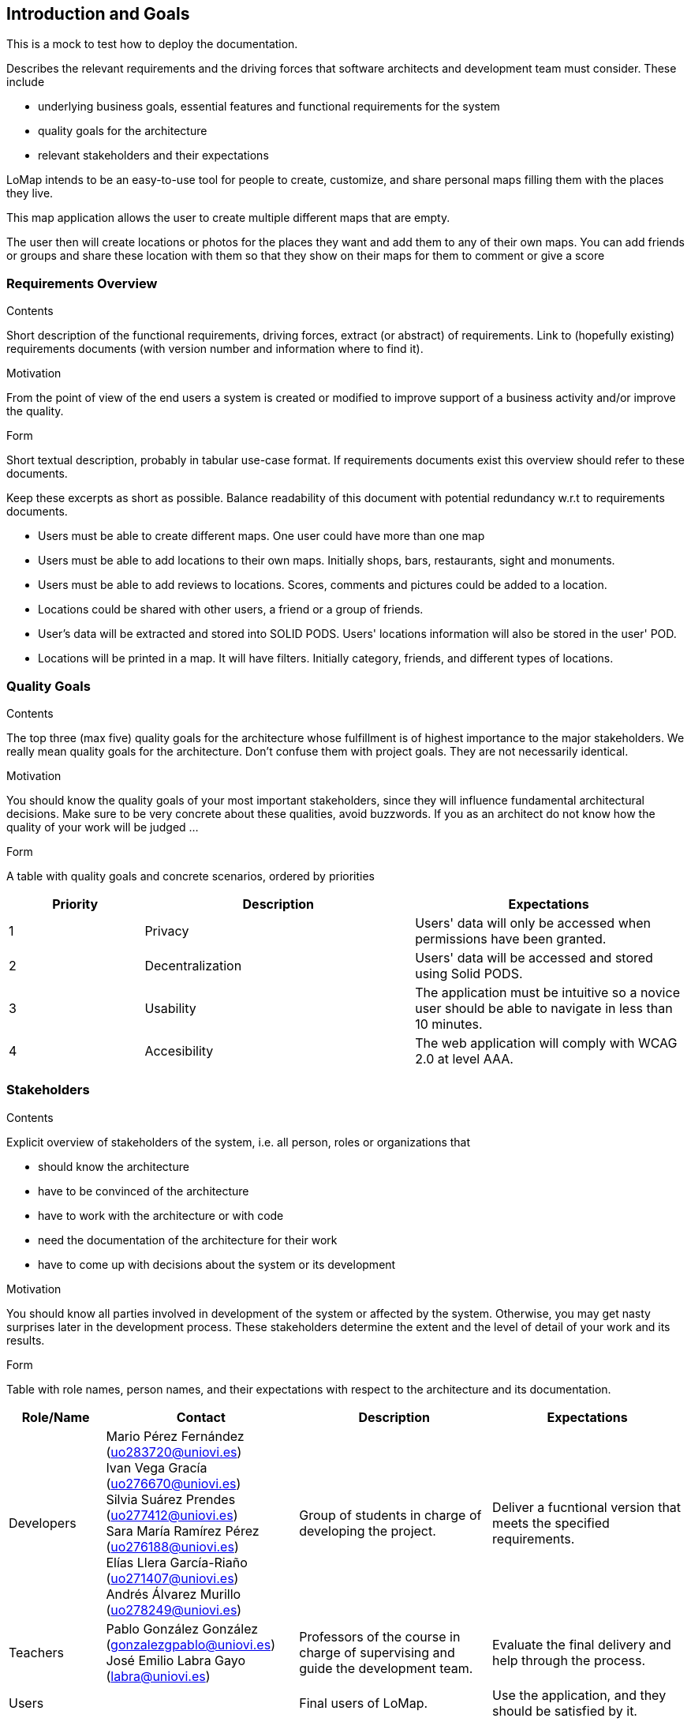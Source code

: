 [[section-introduction-and-goals]]
== Introduction and Goals
This is a mock to test how to deploy the documentation.
[role="arc42help"]
****
Describes the relevant requirements and the driving forces that software architects and development team must consider. These include

* underlying business goals, essential features and functional requirements for the system
* quality goals for the architecture
* relevant stakeholders and their expectations
****
LoMap intends to be an easy-to-use tool for people to create, customize, and share personal maps filling them with the places they live.

This map application allows the user to create multiple different maps that are empty.

The user then will create locations or photos for the places they want and add them to any of their own maps. You can add friends or groups and share these location with them so that they show on their maps for them to comment or give a score

=== Requirements Overview


[role="arc42help"]
****
.Contents
Short description of the functional requirements, driving forces, extract (or abstract)
of requirements. Link to (hopefully existing) requirements documents
(with version number and information where to find it).

.Motivation
From the point of view of the end users a system is created or modified to
improve support of a business activity and/or improve the quality.

.Form
Short textual description, probably in tabular use-case format.
If requirements documents exist this overview should refer to these documents.

Keep these excerpts as short as possible. Balance readability of this document with potential redundancy w.r.t to requirements documents.
****

* Users must be able to create different maps. One user could have more than one map

* Users must be able to add locations to their own maps. Initially shops, bars, restaurants, sight and monuments.

* Users must be able to add reviews to locations. Scores, comments and pictures could be added to a location.

* Locations could be shared with other users, a friend or a group of friends.

* User's data will be extracted and stored into SOLID PODS. Users' locations information will also be stored in the user' POD.

* Locations will be printed in a map. It will have filters. Initially category, friends, and different types of locations.



=== Quality Goals

[role="arc42help"]
****
.Contents
The top three (max five) quality goals for the architecture whose fulfillment is of highest importance to the major stakeholders. We really mean quality goals for the architecture. Don't confuse them with project goals. They are not necessarily identical.

.Motivation
You should know the quality goals of your most important stakeholders, since they will influence fundamental architectural decisions. Make sure to be very concrete about these qualities, avoid buzzwords.
If you as an architect do not know how the quality of your work will be judged …

.Form
A table with quality goals and concrete scenarios, ordered by priorities
****
[options="header",cols="1,2,2"]
|===
|Priority|Description|Expectations
|1|Privacy|Users' data will only be accessed when permissions have been granted.
|2|Decentralization|Users' data will be accessed and stored using Solid PODS.
|3|Usability|The application must be intuitive so a novice user should be able to navigate in less than 10 minutes.
|4|Accesibility|The web application will comply with WCAG 2.0 at level AAA.
|===

=== Stakeholders

[role="arc42help"]
****
.Contents
Explicit overview of stakeholders of the system, i.e. all person, roles or organizations that

* should know the architecture
* have to be convinced of the architecture
* have to work with the architecture or with code
* need the documentation of the architecture for their work
* have to come up with decisions about the system or its development

.Motivation
You should know all parties involved in development of the system or affected by the system.
Otherwise, you may get nasty surprises later in the development process.
These stakeholders determine the extent and the level of detail of your work and its results.

.Form
Table with role names, person names, and their expectations with respect to the architecture and its documentation.
****

[options="header",cols="1,2,2,2"]
|===
|Role/Name|Contact|Description|Expectations
|Developers|Mario Pérez Fernández (uo283720@uniovi.es) +
Ivan Vega Gracía (uo276670@uniovi.es) +
Silvia Suárez Prendes (uo277412@uniovi.es) +
Sara María Ramírez Pérez (uo276188@uniovi.es) +
Elías Llera García-Riaño (uo271407@uniovi.es) +
Andrés Álvarez Murillo (uo278249@uniovi.es)|Group of students in charge of developing the project.|Deliver a fucntional version that meets the specified requirements.
|Teachers|Pablo González González (gonzalezgpablo@uniovi.es) +
José Emilio Labra Gayo (labra@uniovi.es) |Professors of the course in charge of supervising and guide the development team.| Evaluate the final delivery and help through the process.
|Users| |Final users of LoMap. |Use the application, and they should be satisfied by it.
|Solid|https://forum.solidproject.org|Specification to store users' data in a decentralized manner. | Gain decentralization of data.
|Compaines |Inrupt +
Empathy |Compaines involved in the Solid challenge. | Evaluate the projects and decide a winner for the challenge
|===
